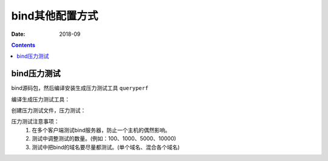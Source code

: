 .. _dns-bindconfig-others:

============================================
bind其他配置方式
============================================

:Date: 2018-09

.. contents::


bind压力测试
============================================

bind源码包，然后编译安装生成压力测试工具 ``queryperf``

编译生成压力测试工具：

.. code-block:: bash
    :linenos:

    [root@dns_02 etc]# mkdir /data/tools -p
    [root@dns_02 etc]# cd /data/tools/
    [root@dns_02 tools]# wget http://ftp.isc.org/isc/bind9/9.8.2/bind-9.8.2.tar.gz

    [root@dns_02 tools]# tar zxf bind-9.8.2.tar.gz
    [root@dns_02 tools]# cd bind-9.8.2
    [root@dns_02 tools]# cd bind-9.8.2/contrib/queryperf/
    [root@dns_02 queryperf]# ./configure

    [root@dns_02 queryperf]# make && make install

创建压力测试文件，压力测试：

.. code-block:: bash
    :linenos:

    [root@dns_02 queryperf]# echo 'www.display.tk A'>>test.txt
    [root@dns_02 queryperf]# for((i=1; i<=100; i++)); do echo 'www.display.tk A'>>test.txt; done;

    [root@dns_02 queryperf]# ./queryperf -d test.txt 192.168.161.137

    DNS Query Performance Testing Tool
    Version: $Id: queryperf.c,v 1.12 2007/09/05 07:36:04 marka Exp $

    [Status] Processing input data
    [Status] Sending queries (beginning with 127.0.0.1)
    [Status] Testing complete

    Statistics:

    Parse input file:     once
    Ended due to:         reaching end of file

    Queries sent:         101 queries
    Queries completed:    101 queries
    Queries lost:         0 queries
    Queries delayed(?):   0 queries

    RTT max:              0.000793 sec
    RTT min:              0.000004 sec
    RTT average:          0.000274 sec
    RTT std deviation:    0.000202 sec
    RTT out of range:     0 queries

    Percentage completed: 100.00%
    Percentage lost:        0.00%

    Started at:           Sun Oct 28 03:36:55 2018
    Finished at:          Sun Oct 28 03:36:55 2018
    Ran for:              0.003064 seconds

    Queries per second:   32963.446475 qps


压力测试注意事项：
    1. 在多个客户端测试bind服务器，防止一个主机的偶然影响。
    #. 测试中调整测试的数量。(例如：100、1000、5000、10000)
    #. 测试中把bind的域名要尽量都测试。(单个域名、混合各个域名)

